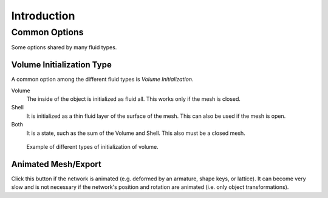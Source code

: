
************
Introduction
************

Common Options
==============

Some options shared by many fluid types.


.. _fluid-initialization:

Volume Initialization Type
--------------------------

A common option among the different fluid types is *Volume Initialization*.

Volume
   The inside of the object is initialized as fluid all. This works only if the mesh is closed.
Shell
   It is initialized as a thin fluid layer of the surface of the mesh. This can also be used if the mesh is open.
Both
   It is a state, such as the sum of the Volume and Shell. This also must be a closed mesh.

.. figure:: /images/physics_fluid_types_introduction_initialization.jpg

   Example of different types of initialization of volume.


.. _fluid-animated-mesh:

Animated Mesh/Export
--------------------

Click this button if the network is animated (e.g. deformed by an armature, shape keys, or lattice).
It can become very slow and is not necessary if the network's position and rotation are animated
(i.e. only object transformations).
